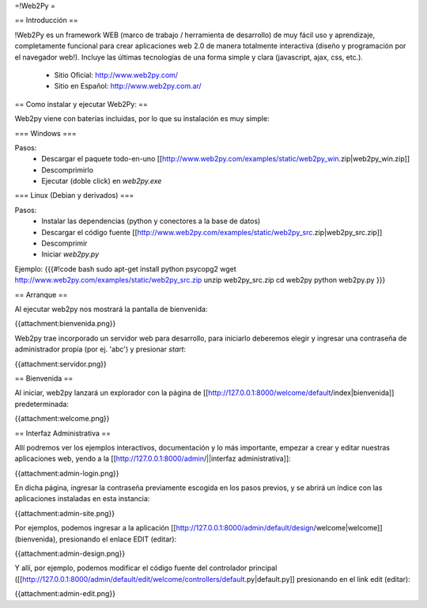 =!Web2Py =

== Introducción ==

!Web2Py es un framework WEB (marco de trabajo / herramienta de desarrollo) de muy fácil uso y aprendizaje, completamente funcional para crear aplicaciones web 2.0 de manera totalmente interactiva (diseño y programación por el navegador web!).  
Incluye las últimas tecnologías de una forma simple y clara (javascript, ajax, css, etc.). 

 * Sitio Oficial: http://www.web2py.com/
 * Sitio en Español: http://www.web2py.com.ar/

== Como instalar y ejecutar Web2Py: ==

Web2py viene con baterías incluidas, por lo que su instalación es muy simple:

=== Windows ===

Pasos:
 * Descargar el paquete todo-en-uno [[http://www.web2py.com/examples/static/web2py_win.zip|web2py_win.zip]] 
 * Descomprimirlo
 * Ejecutar (doble click) en `web2py.exe` 

=== Linux (Debian y derivados) ===

Pasos:
 * Instalar las dependencias (python y conectores a la base de datos)
 * Descargar el código fuente [[http://www.web2py.com/examples/static/web2py_src.zip|web2py_src.zip]] 
 * Descomprimir
 * Iniciar `web2py.py`

Ejemplo:
{{{#!code bash
sudo apt-get install python psycopg2
wget http://www.web2py.com/examples/static/web2py_src.zip
unzip web2py_src.zip
cd web2py
python web2py.py
}}}

== Arranque ==

Al ejecutar web2py nos mostrará la pantalla de bienvenida:

{{attachment:bienvenida.png}}

Web2py trae incorporado un servidor web para desarrollo, para iniciarlo deberemos elegir y ingresar una contraseña de administrador propia (por ej. 'abc') y presionar `start`:

{{attachment:servidor.png}}

== Bienvenida ==

Al iniciar, web2py lanzará un explorador con la página de [[http://127.0.0.1:8000/welcome/default/index|bienvenida]] predeterminada:

{{attachment:welcome.png}}

== Interfaz Administrativa ==

Allí podremos ver los ejemplos interactivos, documentación y lo más importante, empezar a crear y editar nuestras aplicaciones web, yendo a la  [[http://127.0.0.1:8000/admin/||interfaz administrativa]]:

{{attachment:admin-login.png}}

En dicha página, ingresar la contraseña previamente escogida en los pasos previos, y se abrirá un índice con las aplicaciones instaladas en esta instancia:

{{attachment:admin-site.png}}

Por ejemplos, podemos ingresar a la aplicación [[http://127.0.0.1:8000/admin/default/design/welcome|welcome]] (bienvenida), presionando el enlace EDIT (editar):

{{attachment:admin-design.png}}

Y allí, por ejemplo, podemos modificar el código fuente del controlador principal ([[http://127.0.0.1:8000/admin/default/edit/welcome/controllers/default.py|default.py]] presionando en el link edit (editar):

{{attachment:admin-edit.png}}
